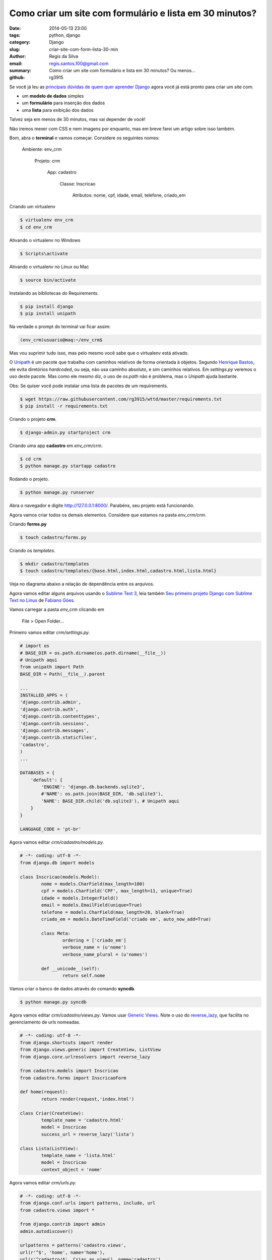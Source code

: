 Como criar um site com formulário e lista em 30 minutos?
########################################################

:date: 2014-05-13 23:00
:tags: python, django
:category: Django
:slug: criar-site-com-form-lista-30-min
:author: Regis da Silva
:email: regis.santos.100@gmail.com
:summary: Como criar um site com formulário e lista em 30 minutos? Ou menos...
:github: rg3915

Se você já leu as `principais dúvidas de quem quer aprender Django <http://pythonclub.com.br/principais-duvidas-de-quem-quer-aprender-django.html>`_ agora você já está pronto para criar um site com:

* um **modelo de dados** simples
* um **formulário** para inserção dos dados
* uma **lista** para exibição dos dados

Talvez seja em menos de 30 minutos, mas vai depender de você!

Não iremos mexer com CSS e nem imagens por enquanto, mas em breve farei um artigo sobre isso também.

Bom, abra o **terminal** e vamos começar. Considere os seguintes nomes:

	Ambiente: env_crm

		Projeto: crm

			App: cadastro

				Classe: Inscricao

					Atributos: nome, cpf, idade, email, telefone, criado_em

Criando um virtualenv

.. code-block:: bash

	$ virtualenv env_crm
	$ cd env_crm

Ativando o virtualenv no Windows

.. code-block:: bash

	$ Scripts\activate

Ativando o virtualenv no Linux ou Mac

.. code-block:: bash

	$ source bin/activate

Instalando as bibliotecas do Requirements.

.. code-block:: bash

	$ pip install django
	$ pip install unipath

Na verdade o prompt do terminal vai ficar assim:

.. code-block:: bash

	(env_crm)usuario@maq:~/env_crm$

Mas vou suprimir tudo isso, mas pelo mesmo você sabe que o virtualenv está ativado.

O `Unipath <http://sluggo.scrapping.cc/python/unipath/>`_ é um pacote que trabalha com caminhos relativos de forma orientada à objetos. Segundo `Henrique Bastos <https://github.com/henriquebastos/slides-django-sem-trabalho/blob/master/settings.rst#n%C3%A3o-use-diret%C3%B3rios-hardcoded>`_, ele evita diretórios *hardcoded*, ou seja, não usa caminho absoluto, e sim caminhos relativos. Em *settings.py* veremos o uso deste pacote. Mas como ele mesmo diz, o uso de *os.path* não é problema, mas o *Unipath* ajuda bastante.

Obs: Se quiser você pode instalar uma lista de pacotes de um requirements.

.. code-block:: bash

	$ wget https://raw.githubusercontent.com/rg3915/wttd/master/requirements.txt
	$ pip install -r requirements.txt

Criando o projeto **crm**.

.. code-block:: bash

	$ django-admin.py startproject crm

Criando uma app **cadastro** em *env_crm/crm*.

.. code-block:: bash

	$ cd crm
	$ python manage.py startapp cadastro

Rodando o projeto.

.. code-block:: bash

	$ python manage.py runserver

Abra o navegador e digite `http://127.0.0.1:8000/ <http://127.0.0.1:8000/>`_. Parabéns, seu projeto está funcionando.

Agora vamos criar todos os demais elementos. Considere que estamos na pasta *env_crm/crm*.

Criando **forms.py**

.. code-block:: bash

	$ touch cadastro/forms.py

Criando os *templates*.

.. code-block:: bash

	$ mkdir cadastro/templates
	$ touch cadastro/templates/{base.html,index.html,cadastro.html,lista.html}

Veja no diagrama abaixo a relação de dependência entre os arquivos.

.. image:: images/regisdasilva/diagrama.png
	:alt: diagrama.html

Agora vamos editar alguns arquivos usando o `Sublime Text 3 <http://www.sublimetext.com/3>`_, leia também `Seu primeiro projeto Django com Sublime Text no Linux <http://pythonclub.com.br/primeiro-projeto-django-no-linux-com-sublime.html>`_ de `Fabiano Góes <http://pythonclub.com.br/author/fabiano-goes.html>`_.

Vamos carregar a pasta *env_crm* clicando em

	File > Open Folder...

Primeiro vamos editar *crm/settings.py*.

.. code-block:: python

	# import os
	# BASE_DIR = os.path.dirname(os.path.dirname(__file__))
	# Unipath aqui
	from unipath import Path
	BASE_DIR = Path(__file__).parent

	...
	INSTALLED_APPS = (
    	'django.contrib.admin',
    	'django.contrib.auth',
    	'django.contrib.contenttypes',
     	'django.contrib.sessions',
    	'django.contrib.messages',
    	'django.contrib.staticfiles',
    	'cadastro',
	)
	...
	
	DATABASES = {
	    'default': {
	        'ENGINE': 'django.db.backends.sqlite3',
	        #'NAME': os.path.join(BASE_DIR, 'db.sqlite3'),
	        'NAME': BASE_DIR.child('db.sqlite3'), # Unipath aqui
	    }
	}

	LANGUAGE_CODE = 'pt-br'

Agora vamos editar *crm/cadastro/models.py*.

.. code-block:: python

	# -*- coding: utf-8 -*-
	from django.db import models
	
	class Inscricao(models.Model):
		nome = models.CharField(max_length=100)
		cpf = models.CharField('CPF', max_length=11, unique=True)
		idade = models.IntegerField()
		email = models.EmailField(unique=True)
		telefone = models.CharField(max_length=20, blank=True)
		criado_em = models.DateTimeField('criado em', auto_now_add=True)
	
		class Meta:
			ordering = ['criado_em']
			verbose_name = (u'nome')
			verbose_name_plural = (u'nomes')
	
		def __unicode__(self):
			return self.nome

Vamos criar o banco de dados através do comando **syncdb**.

.. code-block:: bash

	$ python manage.py syncdb

Agora vamos editar *crm/cadastro/views.py*. Vamos usar `Generic Views <https://docs.djangoproject.com/en/1.2/ref/generic-views/>`_. Note o uso do `reverse_lazy <https://docs.djangoproject.com/en/1.5/ref/urlresolvers/#reverse>`_, que facilita no gerenciamento de urls nomeadas.

.. code-block:: python

	# -*- coding: utf-8 -*-
	from django.shortcuts import render
	from django.views.generic import CreateView, ListView
	from django.core.urlresolvers import reverse_lazy

	from cadastro.models import Inscricao
	from cadastro.forms import InscricaoForm

	def home(request):
		return render(request,'index.html')

	class Criar(CreateView):
		template_name = 'cadastro.html'
		model = Inscricao
		success_url = reverse_lazy('lista')

	class Lista(ListView):
		template_name = 'lista.html'
		model = Inscricao
		context_object = 'nome'

Agora vamos editar *crm/urls.py*.

.. code-block:: python

	# -*- coding: utf-8 -*-
	from django.conf.urls import patterns, include, url
	from cadastro.views import *
	
	from django.contrib import admin
	admin.autodiscover()
	
	urlpatterns = patterns('cadastro.views',
    	url(r'^$', 'home', name='home'),
    	url(r'^cadastro/$', Criar.as_view(), name='cadastro'),
    	url(r'^lista/$', Lista.as_view(), name='lista'),
    	url(r'^admin/', include(admin.site.urls)),
	)

Agora vamos editar *crm/cadastro/forms.py*.

.. code-block:: python

	# -*- coding: utf-8 -*-
	from django import forms
	from models import Inscricao

	class InscricaoForm(forms.ModelForm):

		class Meta:
			model = Inscricao

Agora vamos editar *crm/cadastro/templates/base.html*.

.. code-block:: html

	<!DOCTYPE html>
	<html>
	<head>
		{% block title %}
			<title>Título</title>
		{% endblock title %}
	</head>
	<body>
		<div>
			<ul>
				<li><a href="{% url 'home' %}">Início</a></li>
				<li><a href="{% url 'cadastro' %}">Cadastro</a></li>
				<li><a href="{% url 'lista' %}">Lista</a></li>
			</ul>
		</div>

		{% block content %}
			
		{% endblock content %}
	</body>
	</html>

Agora vamos editar *crm/cadastro/templates/index.html*.

.. code-block:: html

	{% extends 'base.html' %}

	{% block content %}
		<h1>Cadastro de Clientes</h1>
	{% endblock content %}

.. image:: images/regisdasilva/index.png
	:alt: index.html

Agora vamos editar *crm/cadastro/templates/cadastro.html*.

.. code-block:: html

	{% extends 'base.html' %}

	{% block content %}
		<form action="" method="POST">
			{% csrf_token %}
			{{ form.as_p }}
			<button type="submit">Criar</button>
		</form>
	{% endblock content %}

.. image:: images/regisdasilva/cadastro.png
	:alt: cadastro.html

Leia sobre `as_p <http://docs.djangobrasil.org/topics/forms/#mostrando-um-formul-rio-usando-um-template>`_ que significa que os campos ficarão em parágrafos, e `crsf_token (en) <https://docs.djangoproject.com/en/dev/ref/contrib/csrf/>`_ que é uma proteção usada durante a inserção de dados.

Agora vamos editar *crm/cadastro/templates/lista.html*.

.. code-block:: html

	{% extends 'base.html' %}

	{% block content %}
		<h1>Lista de Clientes</h1>

			<table>
				<tr>
					<th>Nome</th>
					<th>CPF</th>
					<th>Idade</th>
					<th>Email</th>
					<th>Telefone</th>
					<th>Criado em</th>
				</tr>
			{% for nome in object_list %}
				<tr>
					<td>{{ nome.nome }}</td>
					<td>{{ nome.cpf }}</td>
					<td>{{ nome.idade }}</td>
					<td>{{ nome.email }}</td>
					<td>{{ nome.telefone }}</td>
					<td>{{ nome.criado_em|date:"d/m/Y" }}</td>
				</tr>
			{% empty %}
				<li>Sem itens na lista.</li>
			{% endfor %}
			</table>
	{% endblock content %}

.. image:: images/regisdasilva/lista.png
	:alt: lista.html

Leia também `Seu primeiro projeto Django com Sublime Text no Linux <http://pythonclub.com.br/primeiro-projeto-django-no-linux-com-sublime. html>`_ de `Fabiano Góes <http://pythonclub.com.br/author/fabiano-goes.html>`_.

Baixe o projeto no `github.com/rg3915/crm <https://github.com/rg3915/crm>`_.